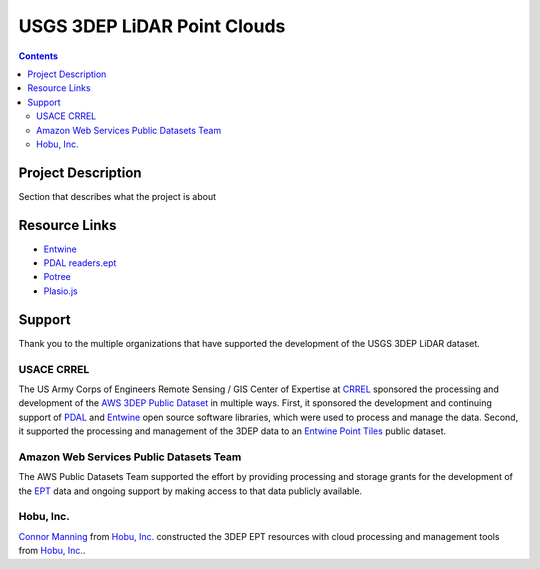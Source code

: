 ================================================================================
USGS 3DEP LiDAR Point Clouds
================================================================================


.. contents:: Contents
   :depth: 2

Project Description
--------------------------------------------------------------------------------

Section that describes what the project is about

Resource Links
--------------------------------------------------------------------------------

* `Entwine`_
* `PDAL`_ `readers.ept`_
* `Potree`_
* `Plasio.js`_

.. _`readers.ept`: https://pdal.io/stages/readers.ept.html
.. _`Potree`: http://potree
.. _`Plasio.js`: https://github.com/hobu/plasio.js

Support
--------------------------------------------------------------------------------

Thank you to the multiple organizations that have supported the development of
the USGS 3DEP LiDAR dataset.


USACE CRREL
................................................................................

.. image:: ./images/rsgis_logo.png
    :target: http://www.erdc.usace.army.mil/Locations/CRREL.aspx
    :width: 200px


The US Army Corps of Engineers Remote Sensing / GIS Center of Expertise at
`CRREL`_ sponsored the processing and development of the `AWS 3DEP Public Dataset`_
in multiple ways. First, it sponsored the development and continuing support of `PDAL`_ and `Entwine`_
open source software libraries, which were used to process and manage the data. Second,
it supported the processing and management of the 3DEP data to an `Entwine Point Tiles`_
public dataset.

Amazon Web Services Public Datasets Team
................................................................................

.. image:: https://d0.awsstatic.com/logos/powered-by-aws.png
    :target: https://registry.opendata.aws
    :width: 200px

The AWS Public Datasets Team supported the effort by providing processing and
storage grants for the development of the `EPT`_ data and ongoing support by
making access to that data publicly available.


Hobu, Inc.
................................................................................

.. image:: ./images/hobu-logo-2C-white.png
    :target: https://hobu.co
    :width: 200px

`Connor Manning`_ from `Hobu, Inc.`_ constructed the 3DEP EPT resources with
cloud processing and management tools from `Hobu, Inc.`_.

.. _`Connor Manning`: http://github.com/connormanning/
.. _`Hobu, Inc.`: https://hobu.co
.. _`Entwine`: https://entwine.io
.. _`PDAL`: https://pdal.io
.. _`CRREL`: https://www.erdc.usace.army.mil/Locations/CRREL.aspx

.. _`Entwine Point Tiles`: https://entwine.io/entwine-point-tile.html
.. _`EPT`: https://entwine.io/entwine-point-tile.html

.. _`AWS 3DEP Public Dataset`: https://registry.opendata.aws/usgs-lidar/
